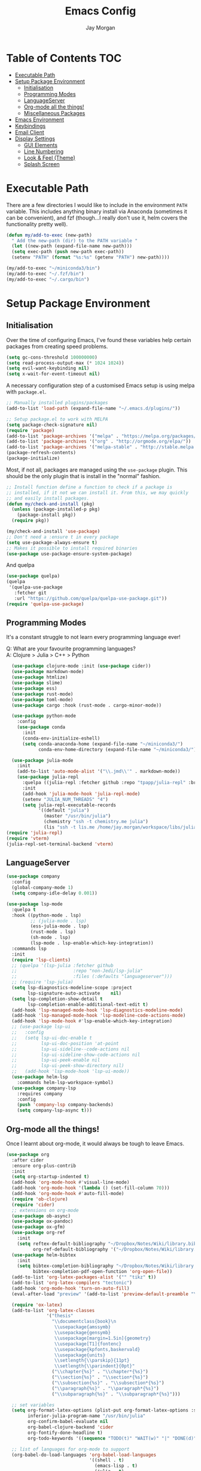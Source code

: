 #+TITLE: Emacs Config
#+AUTHOR: Jay Morgan

* Table of Contents :TOC:
- [[#executable-path][Executable Path]]
- [[#setup-package-environment][Setup Package Environment]]
  - [[#initialisation][Initialisation]]
  - [[#programming-modes][Programming Modes]]
  - [[#languageserver][LanguageServer]]
  - [[#org-mode-all-the-things][Org-mode all the things!]]
  - [[#miscellaneous-packages][Miscellaneous Packages]]
- [[#emacs-environment][Emacs Environment]]
- [[#keybindings][Keybindings]]
- [[#email-client][Email Client]]
- [[#display-settings][Display Settings]]
  - [[#gui-elements][GUI Elements]]
  - [[#line-numbering][Line Numbering]]
  - [[#look--feel-theme][Look & Feel (Theme)]]
  - [[#splash-screen][Splash Screen]]

* Executable Path
There are a few directories I would like to include in the environment =PATH=
variable. This includes anything binary install via Anaconda (sometimes it can
be convenient), and fzf (though...I really don't use it, helm covers the
functionality pretty well).

#+BEGIN_SRC emacs-lisp
(defun my/add-to-exec (new-path)
  " Add the new-path (dir) to the PATH variable "
  (let ((new-path (expand-file-name new-path)))
  (setq exec-path (push new-path exec-path))
  (setenv "PATH" (format "%s:%s" (getenv "PATH") new-path))))

(my/add-to-exec "~/miniconda3/bin")
(my/add-to-exec "~/.fzf/bin")
(my/add-to-exec "~/.cargo/bin")
#+END_SRC
* Setup Package Environment
** Initialisation
Over the time of configuring Emacs, I've found these variables help certain
packages from creating speed problems.

#+BEGIN_SRC emacs-lisp
(setq gc-cons-threshold 100000000)
(setq read-process-output-max (* 1024 1024))
(setq evil-want-keybinding nil)
(setq x-wait-for-event-timeout nil)
#+END_SRC

A necessary configuration step of a customised Emacs setup is using melpa with
=package.el=.

#+BEGIN_SRC emacs-lisp
;; Manually installed plugins/packages
(add-to-list 'load-path (expand-file-name "~/.emacs.d/plugins/"))

;; Setup package.el to work with MELPA
(setq package-check-signature nil)
(require 'package)
(add-to-list 'package-archives '("melpa" . "https://melpa.org/packages/"))
(add-to-list 'package-archives '("org" . "http://orgmode.org/elpa/"))
(add-to-list 'package-archives '("melpa-stable" . "http://stable.melpa.org/packages/"))
(package-refresh-contents)
(package-initialize)
#+END_SRC

Most, if not all, packages are managed using the =use-package= plugin. This
should be the only plugin that is install in the "normal" fashion.

#+BEGIN_SRC emacs-lisp
;; Install function define a function to check if a package is
;; installed, if it not we can install it. From this, we may quickly
;; and easily install packages.
(defun my/check-and-install (pkg)
  (unless (package-installed-p pkg)
    (package-install pkg))
  (require pkg))

(my/check-and-install 'use-package)
;; Don't need a :ensure t in every package
(setq use-package-always-ensure t)
;; Makes it possible to install required binaries
(use-package use-package-ensure-system-package)
#+END_SRC

And quelpa

#+BEGIN_SRC emacs-lisp
(use-package quelpa)
(quelpa
 '(quelpa-use-package
   :fetcher git
   :url "https://github.com/quelpa/quelpa-use-package.git"))
(require 'quelpa-use-package)
#+END_SRC

** Programming Modes
It's a constant struggle to not learn every programming language ever!

Q: What are your favourite programming languages?\\
A: Clojure > Julia > C++ > Python

#+BEGIN_SRC emacs-lisp
  (use-package clojure-mode :init (use-package cider))
  (use-package markdown-mode)
  (use-package htmlize)
  (use-package slime)
  (use-package ess)
  (use-package rust-mode)
  (use-package toml-mode)
  (use-package cargo :hook (rust-mode . cargo-minor-mode))

  (use-package python-mode
    :config
    (use-package conda
      :init
      (conda-env-initialize-eshell)
      (setq conda-anaconda-home (expand-file-name "~/miniconda3/")
            conda-env-home-directory (expand-file-name "~/miniconda3/"))))

  (use-package julia-mode
    :init
    (add-to-list 'auto-mode-alist '("\\.jmd\\'" . markdown-mode))
    (use-package julia-repl
      :quelpa ((julia-repl :fetcher github :repo "tpapp/julia-repl" :branch "tp/terminal-backends") :upgrade t)
      :init
      (add-hook 'julia-mode-hook 'julia-repl-mode)
      (setenv "JULIA_NUM_THREADS" "4")
      (setq julia-repl-executable-records
            '((default "julia")
              (master "/usr/bin/julia")
              (chemistry "ssh -t chemistry.me julia")
              (lis "ssh -t lis.me /home/jay.morgan/workspace/libs/julia/bin/julia")))))
(require 'julia-repl)
(require 'vterm)
(julia-repl-set-terminal-backend 'vterm)
#+END_SRC

** LanguageServer

#+BEGIN_SRC emacs-lisp
(use-package company
  :config
  (global-company-mode 1)
  (setq company-idle-delay 0.001))
#+END_SRC

#+BEGIN_SRC emacs-lisp
(use-package lsp-mode
  :quelpa t
  :hook ((python-mode . lsp)
         ;; (julia-mode . lsp)
         (ess-julia-mode . lsp)
         (rust-mode . lsp)
         (sh-mode . lsp)
         (lsp-mode . lsp-enable-which-key-integration))
  :commands lsp
  :init
  (require 'lsp-clients)
  ;; (quelpa '(lsp-julia :fetcher github
  ;;                     :repo "non-Jedi/lsp-julia"
  ;;                     :files (:defaults "languageserver")))
  ;; (require 'lsp-julia)
  (setq lsp-diagnostics-modeline-scope :project
        lsp-signature-auto-activate    nil)
  (setq lsp-completion-show-detail t
        lsp-completion-enable-additional-text-edit t)
  (add-hook 'lsp-managed-mode-hook 'lsp-diagnostics-modeline-mode)
  (add-hook 'lsp-managed-mode-hook 'lsp-modeline-code-actions-mode)
  (add-hook 'lsp-mode-hook #'lsp-enable-which-key-integration)
  ;; (use-package lsp-ui
  ;;   :config
  ;;   (setq lsp-ui-doc-enable t
  ;;         lsp-ui-doc-position 'at-point
  ;;         lsp-ui-sideline--code-actions nil
  ;;         lsp-ui-sideline-show-code-actions nil
  ;;         lsp-ui-peek-enable nil
  ;;         lsp-ui-peek-show-directory nil)
  ;;   (add-hook 'lsp-mode-hook 'lsp-ui-mode))
  (use-package helm-lsp
    :commands helm-lsp-workspace-symbol)
  (use-package company-lsp
    :requires company
    :config
    (push 'company-lsp company-backends)
    (setq company-lsp-async t)))
#+END_SRC

** Org-mode all the things!
Once I learnt about org-mode, it would always be tough to leave Emacs.

#+BEGIN_SRC emacs-lisp
(use-package org
  :after cider
  :ensure org-plus-contrib
  :init
  (setq org-startup-indented t)
  (add-hook 'org-mode-hook #'visual-line-mode)
  (add-hook 'org-mode-hook '(lambda () (set-fill-column 70)))
  (add-hook 'org-mode-hook #'auto-fill-mode)
  (require 'ob-clojure)
  (require 'cider)
  ;; extensions on org-mode
  (use-package ob-async)
  (use-package ox-pandoc)
  (use-package ox-gfm)
  (use-package org-ref
    :init
    (setq reftex-default-bibliography "~/Dropbox/Notes/Wiki/library.bib"
          org-ref-default-bibliography '("~/Dropbox/Notes/Wiki/library.bib")))
  (use-package helm-bibtex
    :init
    (setq bibtex-completion-bibliography "~/Dropbox/Notes/Wiki/library.bib"
          bibtex-completion-pdf-open-function 'org-open-file))
  (add-to-list 'org-latex-packages-alist '("" "tikz" t))
  (add-to-list 'org-latex-compilers "tectonic")
  (add-hook 'org-mode-hook 'turn-on-auto-fill)
  (eval-after-load "preview" '(add-to-list 'preview-default-preamble "\\PreviewEnvironment{tikzpicture}" t))

  (require 'ox-latex)
  (add-to-list 'org-latex-classes
               '("thesis"
                 "\\documentclass{book}\n
                  \\usepackage{amssymb}
                  \\usepackage{gensymb}
                  \\usepackage[margin=1.5in]{geometry}
                  \\usepackage[T1]{fontenc}
                  \\usepackage{kpfonts,baskervald}
                  \\usepackage{units}
                  \\setlength{\\parskip}{11pt}
                  \\setlength{\\parindent}{0pt}"
                 ("\\chapter{%s}" . "\\chapter*{%s}")
                 ("\\section{%s}" . "\\section*{%s}")
                 ("\\subsection{%s}" . "\\subsection*{%s}")
                 ("\\paragraph{%s}" . "\\paragraph*{%s}")
                 ("\\subparagraph{%s}" . "\\subparagraph*{%s}")))

  ;; set variables
  (setq org-format-latex-options (plist-put org-format-latex-options :scale 1.4)
        inferior-julia-program-name "/usr/bin/julia"
        org-confirm-babel-evaluate nil
        org-babel-clojure-backend 'cider
        org-fontify-done-headline t)
        org-todo-keywords '((sequence "TODO(t)" "WAIT(w)" "|" "DONE(d)"))

  ;; list of languages for org-mode to support
  (org-babel-do-load-languages 'org-babel-load-languages
                               '((shell . t)
                                 (emacs-lisp . t)
                                 (julia . t)
                                 (gnuplot . t)
                                 (dot . t))))
#+END_SRC

Sometimes it is nice to have a table of contents inside the org-mode document,
or in the rendered version on GitHub/Gitlab. With =toc-org= this is easily
possible.

#+BEGIN_SRC emacs-lisp
(use-package toc-org
  :init
  (add-hook 'markdown-mode-hook 'toc-org-mode)
  (add-hook 'org-mode-hook 'toc-org-mode))
#+END_SRC

** Miscellaneous Packages

#+BEGIN_SRC emacs-lisp
(use-package docker :bind ("C-c d" . docker))
(use-package avy)
(use-package blacken)
(use-package itail)
(use-package diminish)
(use-package magit)
(use-package disable-mouse)
(use-package imenu-list)
(use-package linum-relative)
(use-package base16-theme)
(use-package ace-window)
(use-package focus)

(use-package yasnippet
  :config
  (use-package yasnippet-snippets)
  :init
  (yas-global-mode))

(use-package olivetti
  :init
  (setq olivetti-body-width 90)
  (defun set-editing-buffer ()
    (interactive)
    ;; (linum-relative-mode -1)
    (set-window-fringes (selected-window) 0 0)
    (hl-line-mode -1))
  (add-hook 'olivetti-mode-hook 'set-editing-buffer))

(use-package pdf-tools
  :init
  (pdf-loader-install)
  (setq auto-revert-interval 0.5)
  (add-hook 'pdf-view-mode-hook (lambda () (linum-mode -1))))

(use-package flyspell
  :init
  (setq flyspell-default-dictionary "british"))
#+END_SRC

* Emacs Environment
A number of changes to the default config have been made to make the transition
from VIM to Emacs a little easier. First and foremost is =evil-mode=. Another
amendment is =evil-collection= with helps with propagating =evil-mode= to other
non-evil environments such as mu4e.

#+BEGIN_SRC emacs-lisp
(use-package evil
  :init
  (evil-mode 1))

(use-package evil-collection
  :after (evil)
  :config
  (evil-collection-init))
#+END_SRC

Keybindings are managed via =hydra=

#+BEGIN_SRC emacs-lisp
(use-package hydra)
#+END_SRC

It is unnecessary to say that Emacs comes with a whole load of keybindings,
=which-key= helps with easily being reminded.

#+BEGIN_SRC emacs-lisp
(use-package which-key
  :config
  (setq which-key-idle-delay 1)
  (which-key-mode 1))
#+END_SRC

A very simple modeline is configured with =doom-modeline=

#+BEGIN_SRC emacs-lisp
(use-package doom-modeline
  :init
  (doom-modeline-mode 1)
  (setq doom-modeline-height 10
        doom-modeline-mu4e t
        doom-modeline-icon nil))
#+END_SRC

Projects with =projectile=

#+BEGIN_SRC emacs-lisp
(use-package projectile
  :config
  (projectile-mode 1)
  (setq projectile-git-submodule-command nil)
  (setq projectile-mode-line-function '(lambda () (format " Proj[%s]" (projectile-project-name))))
  (setq projectile-project-search-path '("~/workspace/")))
#+END_SRC


Workspaces are created using =eyebrowse=

#+BEGIN_SRC emacs-lisp
(use-package eyebrowse
  :config
  (eyebrowse-mode 1)
  ;; new workspaces are always empty
  (setq eyebrowse-new-workspace t))
#+END_SRC

The best terminal I've yet to come across, even if it doesn't have the elisp
bells & whistles that eshell does, is vterm

#+BEGIN_SRC emacs-lisp
(use-package vterm
  :commands (vterm vterm-other-window)
  :custom (vterm-kill-buffer-on-exit t)
  :init
  ;; remove lines from the terminal buffer
  (add-hook 'vterm-mode-hook '(lambda () (interactive) (linum-relative-mode -1))))
#+END_SRC


And finally, helm for partial completions, searches, etc.

#+BEGIN_SRC emacs-lisp
(use-package helm
  :config
  (helm-mode 1)
  (use-package helm-projectile)
  (use-package helm-ag
    :ensure-system-package (ag . silversearcher-ag))
  (setq helm-use-frame-when-more-than-two-windows nil
        helm-split-window-in-side nil
        helm-display-function 'pop-to-buffer
        helm-idle-delay 0.0
        helm-input-idle-delay 0.01))
#+END_SRC
* Keybindings

#+BEGIN_SRC emacs-lisp
(require 'hydra)
(require 'evil)
(require 'ace-window)
(define-key evil-motion-state-map " " nil)
(global-set-key (kbd "M-x") 'helm-M-x)

(add-hook 'mu4e-main-mode-hook '(lambda () (interactive) (linum-mode -1)))

(defun my/queue ()
  "run slurm's squeue command. Using eshell should run it on the
   server if invoked in tramp buffer"
  (interactive)
  (eshell-command "squeue"))

(defun my/bash ()
  "start a (or connect to existing) terminal emulator in a new window"
  (interactive)
  (split-window-below)
  (other-window 1)
  (if (get-buffer "vterm")
      (switch-to-buffer "vterm")
    (vterm)))

(defvar dark-theme-p t)
(defun my/toggle-theme ()
  (interactive)
  (let ((light-theme 'base16-default-light)
        (dark-theme 'base16-espresso))
    (if (eq dark-theme-p t)
        (progn
          (load-theme light-theme t)
          (setq dark-theme-p -1))
      (progn
        (load-theme dark-theme t)
        (setq dark-theme-p t)))))

(defmacro bind-evil-key (binding func)
  `(define-key evil-motion-state-map (kbd ,binding) (quote ,func)))

(defmacro bind-global-key (binding func)
  `(global-set-key (kbd ,binding) (quote, func)))


(add-hook 'org-mode-hook (lambda () (local-unset-key (kbd "C-j"))
                                (local-unset-key (kbd "C-k"))))
(bind-global-key "C-l" evil-window-right)
(bind-global-key "C-h" evil-window-left)
(bind-global-key "C-j" evil-window-down)
(bind-global-key "C-k" evil-window-up)
(bind-global-key "M-h" help)

(defhydra hydra-helm-files (:color blue :hint nil)
  "Helm Files"
  ("f" helm-find-files "Find Files")
  ("r" helm-recentf "File Recent Files"))
(bind-evil-key "SPC f" hydra-helm-files/body)

(defhydra hydra-helm (:color blue :hint nil)
  "Helm"
  ("r" helm-regexp "Regex")
  ("i" helm-imenu "Imenu")
  ("f" helm-find "Find")
  ("g" helm-do-ag "AG Search"))
(bind-evil-key "SPC h" hydra-helm/body)

(bind-evil-key "SPC p" projectile-command-map)
(bind-evil-key "SPC g" magit-status)
(bind-evil-key "SPC a" org-agenda)
(bind-evil-key "SPC w" ace-window)
(bind-evil-key "SPC n" avy-goto-char-timer)
(bind-evil-key "SPC e" eww)

(defun my/split (direction)
  (interactive)
  (let ((p-name (projectile-project-name)))
    (if (string-equal direction "vertical")
        (evil-window-vsplit)
      (evil-window-split))
    (other-window 1)
    (if p-name
        (helm-projectile-find-file)
      (switch-to-buffer "*scratch*"))))

(bind-evil-key "SPC s v" (lambda () (interactive) (my/split "vertical")))
(bind-evil-key "SPC s h" (lambda () (interactive) (my/split "horizontal")))

(defhydra hydra-eyebrowse (:color blue :hint nil)
  "Workspaces"
  ("s" eyebrowse-switch-to-window-config "Show workspaces")
  ("1" eyebrowse-switch-to-window-config-1 "Workspace 1")
  ("2" eyebrowse-switch-to-window-config-2 "Workspace 2")
  ("3" eyebrowse-switch-to-window-config-3 "Workspace 3")
  ("4" eyebrowse-switch-to-window-config-4 "Workspace 4")
  ("5" eyebrowse-switch-to-window-config-5 "Workspace 5")
  ("6" eyebrowse-switch-to-window-config-6 "Workspace 6")
  ("7" eyebrowse-switch-to-window-config-7 "Workspace 7")
  ("8" eyebrowse-switch-to-window-config-8 "Workspace 8")
  ("9" eyebrowse-switch-to-window-config-9 "Workspace 9"))
(define-key evil-motion-state-map
  (kbd "SPC TAB") 'hydra-eyebrowse/body)

(define-key evil-motion-state-map
  (kbd "SPC SPC") 'helm-buffers-list)

(defhydra hydra-openbuffer (:color blue :hint nil)
  "Open Buffer"
  ("s" my/bash "Shell")
  ("S" vterm "Big Shell")
  ("d" (dired-at-point ".") "Dired")
  ("D" (progn (split-window-sensibly) (dired-at-point ".")) "Dired in another window")
  ("c" (find-file "~/.emacs.d/config.org") "Open Emacs Config")
  ("t" (find-file "~/Dropbox/Notes/tasks.org") "Open tasks")
  ("i" imenu-list-smart-toggle "Open Menu Buffer")
  ("u" undo-tree-visualize "Undo-tree")
  ("m" mu4e "Open Mailbox"))
(define-key evil-motion-state-map
  (kbd "SPC o") 'hydra-openbuffer/body)

(defhydra hydra-insert (:color blue :hint nil)
  "Insert into Buffer"
  ("s" yas-insert-snippet "Insert Snippet"))
(define-key evil-motion-state-map
  (kbd "SPC i") 'hydra-insert/body)

(defhydra hydra-remote-hosts (:color blue :hint nil)
  "Browse remote hosts"
  ("l" (dired-at-point "/ssh:lis.me:~/workspace") "LIS Lab")
  ("s" (dired-at-point "/ssh:sunbird.me:~/workspace") "Sunbird Swansea")
  ("i" (dired-at-point "/ssh:ibex.me:~") "KAUST Ibex")
  ("c" (dired-at-point "/ssh:chemistry.me:~/workspace") "Chemistry Swanasea"))
(define-key evil-motion-state-map
  (kbd "SPC r") 'hydra-remote-hosts/body)

(defhydra hydra-modify-buffers (:color blue :hint nil)
  "Modify buffer"
  ("w" (write-file (buffer-file-name)) "Write")
  ("o" olivetti-mode "Olivetti Mode")
  ("b" ibuffer "Edit Buffers")
  ("q" (kill-buffer-and-window) "Close"))
(define-key evil-motion-state-map
  (kbd "SPC m") 'hydra-modify-buffers/body)
#+END_SRC

* Email Client
I use mu4e and offlinemap to manage my email.

For the most part, the mu4e configuration is as default. The exception to this
is to use the =mail-add-attachment= function that doesn't prompt for the type of
file you're trying to attach. The second is =org-store-link= which allows me to
easily reference the email from my TODO list.

#+BEGIN_SRC emacs-lisp
(when (file-exists-p "/usr/local/share/emacs/site-lisp/mu4e/mu4e.el")
  (add-to-list 'load-path "/usr/local/share/emacs/site-lisp/mu4e/")
  ;; define some custom keybindings
  (require 'mu4e)
  (define-key mu4e-compose-mode-map (kbd "C-c C-a") 'mail-add-attachment)
  (define-key mu4e-view-mode-map (kbd "C-c C-s") 'org-store-link)
  ;; load the configuration details
  (when (file-exists-p "~/.emacs.d/mu4e-init.el")
      (load "~/.emacs.d/mu4e-init.el")))

(use-package mu4e-alert
  :init
  (add-hook 'after-init-hook #'mu4e-alert-enable-mode-line-display))
#+END_SRC

* Display Settings
** GUI Elements
Keep the frame clean by removing all such GUI elements.

#+BEGIN_SRC emacs-lisp
(menu-bar-mode -1)
(tool-bar-mode -1)
(scroll-bar-mode -1)
#+END_SRC

Disable mouse!!\\
While it may be nice to use the mouse, I find it more preferable to use emacs as
a 'cmd-line' application, rather than graphical point-and-click. I use
disable-mouse package to disable all mouse operations in evil mode.

#+BEGIN_SRC emacs-lisp
(global-disable-mouse-mode)
(mapc #'disable-mouse-in-keymap
  (list evil-motion-state-map
        evil-normal-state-map
        evil-visual-state-map
        evil-insert-state-map))
#+END_SRC

** Line Numbering
#+BEGIN_SRC emacs-lisp
(global-linum-mode)
(linum-relative-on)
#+END_SRC

** Look & Feel (Theme)

#+BEGIN_SRC emacs-lisp
(add-to-list 'custom-theme-load-path "~/.emacs.d/themes/")
(load-theme 'base16-espresso t)
(set-frame-font "Tamsyn-11")
(setq default-frame-alist '((font . "Tamsyn-11")))
#+END_SRC

#+BEGIN_SRC emacs-lisp
(setq dired-listing-switches "-alh")
(global-auto-revert-mode t)
(setq completion-auto-help t)
(add-hook 'before-save-hook 'delete-trailing-whitespace)
(set-language-environment "UTF-8")
(set-default-coding-systems 'utf-8)

(setq-default indent-tabs-mode nil)
(setq tab-stop 4)

;; Remove line continue character
(setf (cdr (assq 'continuation fringe-indicator-alist))
      '(nil nil) ;; no continuation indicators
      ;; '(nil right-curly-arrow) ;; right indicator only
      ;; '(left-curly-arrow nil) ;; left indicator only
      ;; '(left-curly-arrow right-curly-arrow) ;; default
      )

(setq auto-save-default nil)
(setq backup-directory-alist '(("" . "~/.Trash")))
(put 'dired-find-alternate-file 'disabled nil)
(setq confirm-kill-processes nil)

(defalias 'yes-or-no-p 'y-or-n-p)
(setq revert-without-query 1)

;; Close the compilation window if there was no error at all.
(setq compilation-exit-message-function
    (lambda (status code msg)
        ;; If M-x compile exists with a 0
        (when (and (eq status 'exit) (zerop code))
        ;; then bury the *compilation* buffer, so that C-x b doesn't go there
        (bury-buffer "*compilation*")
        ;; and return to whatever were looking at before
        (replace-buffer-in-windows "*compilation*"))
        ;; Always return the anticipated result of compilation-exit-message-function
    (cons msg code)))

(recentf-mode 1)
(setq recentf-max-menu 50
      recentf-max-saved-items 50)

(global-prettify-symbols-mode +1)
#+END_SRC

** Splash Screen
In my workflow, I don't find the splash screen useful, thus I prefer to supress
it and use the scratch buffer as the initial state.

#+BEGIN_SRC emacs-lisp
(setq-default inhibit-startup-screen t)
(setq inhibit-splash-screen t)
(setq inhibit-startup-message t)
(setq initial-scratch-message "")
#+END_SRC
